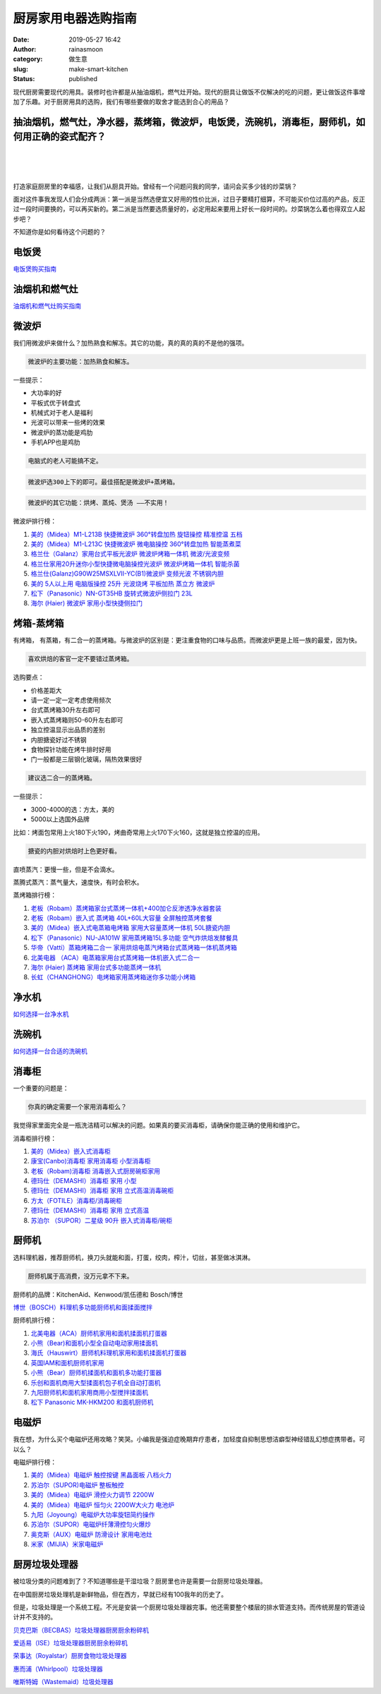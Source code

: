 厨房家用电器选购指南
####################
:date: 2019-05-27 16:42
:author: rainasmoon
:category: 做生意
:slug: make-smart-kitchen
:status: published

.. raw:: html

   <figure class="wp-block-image">

|guildline to be a smart kitchen|

.. raw:: html

   </figure>

现代厨房需要现代的用具。装修时也许都是从抽油烟机，燃气灶开始。现代的厨具让做饭不仅解决的吃的问题，更让做饭这件事增加了乐趣。对于厨房用具的选购，我们有哪些要做的取舍才能选到合心的用品？

抽油烟机，燃气灶，净水器，蒸烤箱，微波炉，电饭煲，洗碗机，消毒柜，厨师机，如何用正确的姿式配齐？
================================================================================================

| 
|  
|  

打造家庭厨房里的幸福感，让我们从厨具开始。曾经有一个问题问我的同学，请问会买多少钱的炒菜锅？

面对这件事我发现人们会分成两派：第一派是当然选便宜又好用的性价比派，过日子要精打细算，不可能买价位过高的产品，反正过一段时间要换的，可以再买新的。第二派是当然要选质量好的，必定用起来要用上好长一段时间的。炒菜锅怎么着也得双立人起步吧？

不知道你是如何看待这个问题的？

电饭煲
======

`电饭煲购买指南 <https://www.rainasmoon.com/goods/2019-rice-cooker/>`__

油烟机和燃气灶
==============

`油烟机和燃气灶购买指南 <https://www.rainasmoon.com/goods/2019-hoods-and-stove/>`__

微波炉
======

我们用微波炉来做什么？加热熟食和解冻。其它的功能，真的真的真的不是他的强项。

.. code:: wp-block-preformatted

    微波炉的主要功能：加热熟食和解冻。

一些提示：

-  大功率的好
-  平板式优于转盘式
-  机械式对于老人是福利
-  光波可以带来一些烤的效果
-  微波炉的蒸功能是鸡肋
-  手机APP也是鸡肋

.. code:: wp-block-preformatted

    电脑式的老人可能搞不定。

.. code:: wp-block-preformatted

    微波炉选300上下的即可。最佳搭配是微波炉+蒸烤箱。

.. code:: wp-block-preformatted

    微波炉的其它功能：烘烤、蒸炖、煲汤 ——不实用！

微波炉排行榜：

#. `美的（Midea）M1-L213B 快捷微波炉 360°转盘加热 旋钮操控 精准控温 五档 <https://union-click.jd.com/jdc?e=&p=AyIGZRprFQcTAlMeWSVGTV8LRGtMR1dGFxBFC1pXUwkEBwpZRxgHRQcLREJEAQUcTVZUGAVJHk1cTQkTSxhBekcLVR5aEAQXBWUbWhxxVW4qYT4dVmFvBxobT1hkcFNdVxkyEzdVGloVBxEGXBJdJTISAGVNNRUDEwZUGlsXBho3VCtbEQYbD1AeXhIKFgFXK1wVCyJEBUMERUBOWQtEayUyETdlK1slASJFOxhZQVEbVFwdDxxSRQJXSVMcVRtVAU4PQVdBA1NIXRMEIgVUGl8c&t=W1dCFFlQCxxKQgFHREkdSVJKSQVJHFRXFk9FUlpGQUpLCVBaTFhbXQtWVmpSWRteFAcUAlc%3D>`__
#. `美的（Midea）M1-L213C 快捷微波炉 微电脑操控 360°转盘加热 智能蒸煮菜 <https://union-click.jd.com/jdc?e=&p=AyIGZRprFgcVD10fXCVGTV8LRGtMR1dGFxBFC1pXUwkEBwpZRxgHRQcLREJEAQUcTVZUGAVJHk1cTQkTSxhBekcLVh5cHQoWAGVHAV1lcF4VZThteAxxDHkTbmBKVw9rVxkyEzdVGloVBxEGXBJdJTISAGVNNRUDEwZUGlsXBho3VCtbEQYbD1AeXxYGEgBdK1wVCyJEBUMERUBOWQtEayUyETdlK1slASJFOxhZQVEbVFwdDxxSRQJXSVMcVRtVAU4PQVdBA1NIXRMEIgVUGl8c&t=W1dCFFlQCxxKQgFHREkdSVJKSQVJHFRXFk9FUlpGQUpLCVBaTFhbXQtWVmpSWRheEgoaA1I%3D>`__
#. `格兰仕（Galanz）家用台式平板光波炉 微波炉烤箱一体机 微波/光波变频 <https://union-click.jd.com/jdc?e=&p=AyIGZRprFQQUBFMSXCVGTV8LRGtMR1dGFxBFC1pXUwkEBwpZRxgHRQcLREJEAQUcTVZUGAVJHk1cTQkTSxhBekcLVR1dFgQbAGUbIHFqEUMXZjldSkFyUk47RwNvUTVdVxkyEzdVGloVBxEGXBJdJTISAGVNNRUDEwZUGlkXBRQ3VCtbEQYbD1AeXxMBGw5SK1wVCyJEBUMERUBOWQtEayUyETdlK1slASJFOxhZQVEbVFwdDxxSRQJXSVMcVRtVAU4PQVdBA1NIXRMEIgVUGl8c&t=W1dCFFlQCxxKQgFHREkdSVJKSQVJHFRXFk9FUlpGQUpLCVBaTFhbXQtWVmpSWRtdEwEUDlI%3D>`__
#. `格兰仕家用20升迷你小型快捷微电脑操控光波炉 微波炉烤箱一体机 智能杀菌 <https://union-click.jd.com/jdc?e=&p=AyIGZRprFgQXA1Mca1FdSlkKKwJQR1NFXgVFTUdGW0pHRE5XDVULR0VTUlFTS1wDQUQNVwdeA0tdHEEFWA9tVx4EUx5fEwUiRhMYO0VYSg83fh8TQ0ZPEkMNY2F6UVkXaxQyEgZUG14WAxsOUytrFQUiUTsbWhQDEwZXGVwTMhM3VR9fHAoXAlIcWREFFjdSG1IlQUJfCksZSVxMWGUraxYyIjdVK1glQHwEV08IHFEbAQESC0IHEFVdEgwcUEZSAU8ORgYUVFMdXSUAEwZREg%3D%3D&t=W1dCFFlQCxxKQgFHREkdSVJKSQVJHFRXFk9FUlpGQUpLCVBaTFhbXQtWVmpSWRhdEAYUAA%3D%3D>`__
#. `格兰仕(Galanz)G90W25MSXLVII-YC(B1)微波炉 变频光波 不锈钢内胆 <https://union-click.jd.com/jdc?e=&p=AyIGZRprEAEQAVMSXyVGTV8LRGtMR1dGFxBFC1pXUwkEBwpZRxgHRQcLREJEAQUcTVZUGAVJHk1cTQkTSxhBekcLUBhZEwQbA2VpPHADSnMIYzkRZGRhPV4jFXFuTCp7VxkyEzdVGloVBxEGXBJdJTISAGVNNRUDEwZUGlkXBRQ3VCtbEQYbD1AeXR0GFQZcK1wVCyJEBUMERUBOWQtEayUyETdlK1slASJFOxhZQVEbVFwdDxxSRQJXSVMcVRtVAU4PQVdBA1NIXRMEIgVUGl8c&t=W1dCFFlQCxxKQgFHREkdSVJKSQVJHFRXFk9FUlpGQUpLCVBaTFhbXQtWVmpSWR5YFwQUDlE%3D>`__
#. `美的 5人以上用 电脑版操控 25升 光波烧烤 平板加热 蒸立方 微波炉 <https://union-click.jd.com/jdc?e=&p=AyIGZRprFgsRAFcdXiVGTV8LRGtMR1dGFxBFC1pXUwkEBwpZRxgHRQcLREJEAQUcTVZUGAVJHk1cTQkTSxhBekcLVhJYEgAUAmVuEEd2al80QztcRkZjHX4TYmNPcz5rVxkyEzdVGloVBxEGXBJdJTISAGVNNRUDEwZUGlsXBho3VCtbEQYbD1AeUhcAEQVQK1wVCyJEBUMERUBOWQtEayUyETdlK1slASJFOxhZQVEbVFwdDxxSRQJXSVMcVRtVAU4PQVdBA1NIXRMEIgVUGl8c&t=W1dCFFlQCxxKQgFHREkdSVJKSQVJHFRXFk9FUlpGQUpLCVBaTFhbXQtWVmpSWRhSFgUQAVA%3D>`__
#. `松下（Panasonic）NN-GT35HB 旋转式微波炉侧拉门 23L <https://union-click.jd.com/jdc?e=&p=AyIGZRprFQMTBlQaXBYFFwNRKx9KWkxYZUIeUENQDEsFA1BWThgJBABAHUBZCQUdRUFGGRJDD1MdQlUQQwVKDFRXFk8jQA4SBlQaWhQFEQBQH18lCxR6EmFBHQtwdRFAKxACbH4MTAZMch4LZRprFQMTB1AYWhwLFDdlG1wlVHwHVBpaFAobAFwcaxQyEgNRElMQBxsOUhNcEzIVB1wrGEVaTVcXRwVLXSI3ZRhrJTISN1YrGXsBEFMGEggcBEYOBUxeF1AaDgISCUFXRlMASF8TURQBUytZFAMWDg%3D%3D&t=W1dCFFlQCxxKQgFHREkdSVJKSQVJHFRXFk9FUlpGQUpLCVBaTFhbXQtWVmpSWRtaFAMTBlIYXBAGFg%3D%3D>`__
#. `海尔 (Haier) 微波炉 家用小型快捷侧拉门 <https://union-click.jd.com/jdc?e=&p=AyIGZRtdEAASBlIdWRUyFwRSGFkUBxUCVhhrUV1KWQorAlBHU0VeBUVNR0ZbSkdETlcNVQtHRVNSUVNLXANBRA1XB14DS10cQQVYD21XHgJWHFgXAxcAUBhYJXlxRlESBhFScGUvZwlRdGxhL0MLZ2IeC2UaaxUDEwdQGFocCxQ3ZRtcJUN8B1QbWxQAEwdlGmsVBhYOXR5eHQAaAlASaxICGzcWSwNKUlBbC0UEJTIiBGUraxUyETcXdVgXVkEOBhJdQQtCUFAZCR0LRQ4HTw5BVkdUUR0IEwQUN1caWhEL&t=W1dCFFlQCxxKQgFHREkdSVJKSQVJHFRXFk9FUlpGQUpLCVBaTFhbXQtWVmpSWR5YEgEQBlAcXhYB>`__

烤箱-蒸烤箱
===========

有烤箱， 有蒸箱，有二合一的蒸烤箱。与微波炉的区别是：更注重食物的口味与品质。而微波炉更是上班一族的最爱，因为快。

.. code:: wp-block-preformatted

    喜欢烘焙的客官一定不要错过蒸烤箱。

选购要点：

-  价格差距大
-  请一定一定一定考虑使用频次
-  台式蒸烤箱30升左右即可
-  嵌入式蒸烤箱则50-60升左右即可
-  独立控温显示出品质的差别
-  内胆搪瓷好过不锈钢
-  食物探针功能在烤牛排时好用
-  门一般都是三层钢化玻璃，隔热效果很好

.. code:: wp-block-preformatted

    建议选二合一的蒸烤箱。

一些提示：

-  3000-4000的选：方太，美的
-  5000以上选国外品牌

比如：烤面包常用上火180下火190，烤曲奇常用上火170下火160，这就是独立控温的应用。

.. code:: wp-block-preformatted

    搪瓷的内胆对烘焙时上色更好看。

直喷蒸汽：更慢一些，但是不会滴水。

蒸腾式蒸汽：蒸气量大，速度快，有时会积水。

蒸烤箱排行榜：

#. `老板（Robam）蒸烤箱家台式蒸烤一体机+400加仑反渗透净水器套装 <https://union-click.jd.com/jdc?e=&p=AyIGZRJSEwASB1EcUyUCEwZUGlkWABMBUB1rUV1KWQorAlBHU0VeBUVNR0ZbSkdETlcNVQtHRVNSUVNLXANBRA1XB14DS10cQQVYD21XHgdUGloUABEFVB1eEzJqATEfW0FkQGIpeRhgBXNDU14JbHhyC1krWiUCEwZVHlgUCxsBZStbEjJEaVUaWhQDEwdQGlglAyIHUR9SHQcWB1AZUhYFIgBVEmtWUkpYBVkHS1xNN2UrWCUyIgdlGGtXbBUPUhxYEAFBBAcTUhAHQQFcEl9BUBMDAB0MHFBHAVxMaxcDEwNc&t=W1dCFFlQCxxKQgFHREkdSVJKSQVJHFRXFk9FUlpGQUpLCVBaTFhbXQtWVmpSWRtaFAMTBVYZWhMHFA%3D%3D>`__
#. `老板（Robam）嵌入式 蒸烤箱 40L+60L大容量 全屏触控蒸烤套餐 <https://union-click.jd.com/jdc?e=&p=AyIGZRJSEwASB1EcUyUEEgddGF8cMlZYDUUEJVtXQhRZUAscSkIBR0RJHUlSSkkFSRxUVxZPRVJaRkFKSwlQWkxYW10LVlZqUlkdWxUKEQNcKytqZG0OC2FbdgFgZzBtEG1gF34SHw0ZDiIGZRtaFAIXBFQSUhMyIgdSKw17AhMGVBpaFQcTBGUaaxUGFg5dHl8VCxcFXR5rEgIbNxZLA0pSUFsLRQQlMiIEZStrFTIRNxd1XB0FFQRQGAgWUBoOUB4IEwsbAwFJWhFXFFBcSQ4TC0U3VxpaEQs%3D&t=W1dCFFlQCxxKQgFHREkdSVJKSQVJHFRXFk9FUlpGQUpLCVBaTFhbXQtWVmpSWR1bFQoRA1w%3D>`__
#. `美的（Midea）嵌入式电蒸箱电烤箱 家用大容量蒸烤一体机 50L搪瓷内胆 <https://union-click.jd.com/jdc?e=&p=AyIGZRprFQMTBlQZWxcEFA5RKx9KWkxYZUIeUENQDEsFA1BWThgJBABAHUBZCQUdRUFGGRJDD1MdQlUQQwVKDFRXFk8jQA4SBlQaWhcCEAFTEl8lXGphIGgIfHxwRgl9QUliV14tbQ1tVB4LZRprFQMTB1AYWhwLFDdlG1wlVHwHVBpaFAMSAVwZaxQyEgNRElMQBhEEVxhTFTIVB1wrGEVaTVcXRwVLXSI3ZRhrJTISN1YrGXsFGgBSGF4WURFVXRJeEFEUDlwfD0cDFlJTTFJHVxQOAitZFAMWDg%3D%3D&t=W1dCFFlQCxxKQgFHREkdSVJKSQVJHFRXFk9FUlpGQUpLCVBaTFhbXQtWVmpSWRtaFAMTBVUZXRMLFg%3D%3D>`__
#. `松下（Panasonic）NU-JA101W 家用蒸烤箱15L多功能 空气炸烘焙发酵餐具 <https://union-click.jd.com/jdc?e=&p=AyIGZRprFwQTB1MTWSVGTV8LRGtMR1dGFxBFC1pXUwkEBwpZRxgHRQcLREJEAQUcTVZUGAVJHk1cTQkTSxhBekcLVx1aFQQaBWVmBk5%2FW0MsRTscdFlXUHpcdlRgWlZNVxkyEzdVGloVBxEGXBJdJTISAGVNNRUDEwZUE1ISCxU3VCtbEQYbD1AfWhAGFQFRK1wVCyJEBUMERUBOWQtEayUyETdlK1slASJFO0xZQVZBUwEcDhUHRQJWH1wdBUVQAB5bFQtFUlVMWEEDIgVUGl8c&t=W1dCFFlQCxxKQgFHREkdSVJKSQVJHFRXFk9FUlpGQUpLCVBaTFhbXQtWVmpSWRldFAIUD1c%3D>`__
#. `华帝（Vatti）蒸箱烤箱二合一 家用烘焙电蒸汽烤箱台式蒸烤箱一体机蒸烤箱 <https://union-click.jd.com/jdc?e=&p=AyIGZRtZEAMRD1EdUxUyEQ5THlISBRUPVBJrUV1KWQorAlBHU0VeBUVNR0ZbSkdETlcNVQtHRVNSUVNLXANBRA1XB14DS10cQQVYD21XHgRcHV4cBRUAXRpSJVZ2TktgI04LcUU3EgFGYVJwNVIuUFQeC2UaaxUDEwdQGFocCxQ3ZRtcJUN8DlQSUhACIgZlG18RCxoCURpTFAYRA2UcWxwyUVcNRAtXXkxZCitrJQEiN2UbaxYyUGkCGQ9BUUZTUk5bEFUXBFEcUxJVRVJQG1scVUcHAhgPFDIQBlQfUg%3D%3D&t=W1dCFFlQCxxKQgFHREkdSVJKSQVJHFRXFk9FUlpGQUpLCVBaTFhbXQtWVmpSWRhSEwcbAFIcUxQL>`__
#. `北美电器 （ACA）电蒸箱家用台式蒸烤箱一体机嵌入式二合一 <https://union-click.jd.com/jdc?e=&p=AyIGZRprFQMTBlQZWRcGEgJVKx9KWkxYZUIeUENQDEsFA1BWThgJBABAHUBZCQUdRUFGGRJDD1MdQlUQQwVKDFRXFk8jQA4SBlQaWhcAEANVHlslXEdgK2kMYUJyBgV5OlZwQm9PZRBRch4LZRprFQMTB1AYWhwLFDdlG1wlVHwHVBpaFAMRAlYTaxQyEgNRElMQBhEOXR1fHDIVB1wrGEVaTVcXRwVLXSI3ZRhrJTISN1YrGXsFGgBSGF4WURFVXRJeEFEUDlwfD0cDFlJTTFJHVxQOAitZFAMWDg%3D%3D&t=W1dCFFlQCxxKQgFHREkdSVJKSQVJHFRXFk9FUlpGQUpLCVBaTFhbXQtWVmpSWRtaFAMTBVcZXxUHEg%3D%3D>`__
#. `海尔 (Haier) 蒸烤箱 家用台式多功能蒸烤一体机 <https://union-click.jd.com/jdc?e=&p=AyIGZRtdEAASBlIdWRUyFwRcGFMRChsDXBhrUV1KWQorAlBHU0VeBUVNR0ZbSkdETlcNVQtHRVNSUVNLXANBRA1XB14DS10cQQVYD21XHgJWElgdBhoOURJYJVF0WAkSX3dccR1PSFhLRmRiD1kPaWIeC2UaaxUDEwdQGFocCxQ3ZRtcJUN8B1QbWxQAEwdlGmsVBhYOXR5fFwcXDlQTaxICGzcWSwNKUlBbC0UEJTIiBGUraxUyETcXdVwdBRUEUBgIFlAaDlAeCBMLGwMBSVoRVxRQXEkOEwtFN1caWhEL&t=W1dCFFlQCxxKQgFHREkdSVJKSQVJHFRXFk9FUlpGQUpLCVBaTFhbXQtWVmpSWR5YHAEaA10SXxwB>`__
#. `长虹（CHANGHONG）电烤箱家用蒸烤箱迷你多功能小烤箱 <https://union-click.jd.com/jdc?e=&p=AyIGZRtaFgYTA1QSUh0yFwVSG1scARUHUBNrUV1KWQorAlBHU0VeBUVNR0ZbSkdETlcNVQtHRVNSUVNLXANBRA1XB14DS10cQQVYD21XHgJXHFsVCxEAVR5TJQBvQCNPW2d0cXQVaxpLZlsdXWweS0QeC2UaaxUDEwdQGFocCxQ3ZRtcJUN8AF0SWh0LIgZlG18RCxoCUR5bFwYbAGUcWxwyUVcNRAtXXkxZCitrJQEiN2UbaxYyUGlSE1wSARcEBhgJHQsXAgYdUhwGRlVUHw4TVRtVAB1SQjIQBlQfUg%3D%3D&t=W1dCFFlQCxxKQgFHREkdSVJKSQVJHFRXFk9FUlpGQUpLCVBaTFhbXQtWVmpSWR5ZEgISDlYcWxAK>`__

净水机
======

`如何选择一台净水机 <https://www.rainasmoon.com/goods/water-filter/>`__

洗碗机
======

`如何选择一台合适的洗碗机 <https://www.rainasmoon.com/goods/dishwasher/>`__

消毒柜
======

一个重要的问题是：

.. code:: wp-block-preformatted

    你真的确定需要一个家用消毒柜么？

我觉得家里面完全是一瓶洗洁精可以解决的问题。如果真的要买消毒柜，请确保你能正确的使用和维护它。

消毒柜排行榜：

#. `美的（Midea）嵌入式消毒柜 <https://union-click.jd.com/jdc?e=&p=AyIGZRtSFQQUAlAYXBcyEgVVG18SAiJDCkMFSjJLQhBaGR4cDF8QTwcKXg1cAAQJS14MQQVYDwtFSlMTBAtHR0pZChUdRUFGfwAXWxcCEgNSG2tIBRpCPmgnaWdUWyJOO2tYSAchUABlDh43VCtbFAMSAlYaUhwEIjdVHGtGbE5fAE8LCVBFUhUbaxQyEgNRElMRChQEUxNbFDIVB1wrGEVaTVcXRwVLXSI3ZRhrJTISN1YrGXsGElcAGlIVARBQBUleRVAWDlATWhFVFQZWHFpBURoPUCtZFAMWDg%3D%3D&t=W1dCFFlQCxxKQgFHREkdSVJKSQVJHFRXFk9FUlpGQUpLCVBaTFhbXQtWVmpSWRtZFQIWAFU%3D>`__
#. `康宝(Canbo)消毒柜 家用消毒柜 小型消毒柜 <https://union-click.jd.com/jdc?e=&p=AyIGZRNYEgsRDlQeXCUCGwJXHlkWMlZYDUUEJVtXQhRZUAscSkIBR0RJHUlSSkkFSRxUVxZPRVJaRkFKSwlQWkxYW10LVlZqUlkbUhAAFwVWK15GaVREUWdSd3JSRjJFLmtBbX4tRzsZDiIGZRtaFAIXBFQSUhMyIgdSKw17AhMGVBpaFwYaAWUaaxUGFg5dH1MTBBEDXBxrEgIbNxZLA0pSUFsLRQQlMiIEZStrFTIRNxd1XxVSRwZcG1gXVUJVUEsJEQsXD1QfDBIDEQBUTwgdChc3VxpaEQs%3D&t=W1dCFFlQCxxKQgFHREkdSVJKSQVJHFRXFk9FUlpGQUpLCVBaTFhbXQtWVmpSWRtSEAAXBVY%3D>`__
#. `老板（Robam)消毒柜 消毒嵌入式厨房碗柜家用 <https://union-click.jd.com/jdc?e=&p=AyIGZRJSEwASB1EcUyUAEQJTElkRMlZYDUUEJVtXQhRZUAscSkIBR0RJHUlSSkkFSRxUVxZPRVJaRkFKSwlQWkxYW10LVlZqUlkZWBAEGwVRKxoSBhNjIVgkcHZGDx16GH1wdGUoASsZDiIGZRtaFAIXBFQSUhMyIgdSKw17AhMGVBpaFQcTBGUaaxUGFg5dH1MdARYGUBtrEgIbNxZLA0pSUFsLRQQlMiIEZStrFTIRNxd1CxVVFwAAEwlCVRsBUE9YFQoQAgcfXRAAFlAHGQsQVhU3VxpaEQs%3D&t=W1dCFFlQCxxKQgFHREkdSVJKSQVJHFRXFk9FUlpGQUpLCVBaTFhbXQtWVmpSWRlYEAQbBVE%3D>`__
#. `德玛仕（DEMASHI）消毒柜 家用 小型 <https://union-click.jd.com/jdc?e=&p=AyIGZRtbEQsTBlQbWRUyEQJWEl8WCxUHUxhrUV1KWQorAlBHU0VeBUVNR0ZbSkdETlcNVQtHRVNSUVNLXANBRA1XB14DS10cQQVYD21XHgRQGFIRARsAVR1YJWsQbiF8IE1ddxlPRQ8cYXVaJmEmQ1QeC2UaaxUDEwdQGFocCxQ3ZRtcJUN8AVEfWRcLIgZlG18RCxoDXRJbFQsVA2UcWxwyUVcNRAtXXkxZCitrJQEiN2UbaxYyUGlWHQ4dURMBBRwJFFcXAAEaCEAFRQFVS10WVRcBVR5eHTIQBlQfUg%3D%3D&t=W1dCFFlQCxxKQgFHREkdSVJKSQVJHFRXFk9FUlpGQUpLCVBaTFhbXQtWVmpSWRheFgsWBFwcWxMB>`__
#. `德玛仕（DEMASHI）消毒柜 家用 立式高温消毒碗柜 <https://union-click.jd.com/jdc?e=&p=AyIGZRtbEQsTBlQbWRUyEAdRGl4UBRsHVx5rUV1KWQorAlBHU0VeBUVNR0ZbSkdETlcNVQtHRVNSUVNLXANBRA1XB14DS10cQQVYD21XHgVVH1oQAxUOVRleJRhTYjVvBGB4cG4RRydDB3FODhg9dXIeC2UaaxUDEwdQGFocCxQ3ZRtcJUN8AVEfWRcLIgZlG18RCxoDXRJfEAsSB2UcWxwyUVcNRAtXXkxZCitrJQEiN2UbaxYyUGlWHQ4dURMBBRwJFFcXAAEaCEAFRQFVS10WVRcBVR5eHTIQBlQfUg%3D%3D&t=W1dCFFlQCxxKQgFHREkdSVJKSQVJHFRXFk9FUlpGQUpLCVBaTFhbXQtWVmpSWRlbEQMXBlISWxcH>`__
#. `方太（FOTILE）消毒柜/消毒碗柜 <https://union-click.jd.com/jdc?e=&p=AyIGZRNcHAEWBVMYUyUEEw5UE18UMlZYDUUEJVtXQhRZUAscSkIBR0RJHUlSSkkFSRxUVxZPRVJaRkFKSwlQWkxYW10LVlZqUlkdWhwDGgNUKwJGXkgCKhsFdnJsdRN%2BJnRnZUJWTA0ZDiIGZRtaFAIXBFQSUhMyIgdSKw17AhMGVBpaFAoTAWUaaxUGFg5dH1MdCxoFUxhrEgIbNxZLA0pSUFsLRQQlMiIEZStrFTIRNxd1CxVVFwAAEwlCVRsBUE9YFQoQAgcfXRAAFlAHGQsQVhU3VxpaEQs%3D&t=W1dCFFlQCxxKQgFHREkdSVJKSQVJHFRXFk9FUlpGQUpLCVBaTFhbXQtWVmpSWR1aHAMaA1Q%3D>`__
#. `德玛仕（DEMASHI）消毒柜 家用 立式高温 <https://union-click.jd.com/jdc?e=&p=AyIGZRtbEQsTBlQbWRUyEQJTHFwQBBsAUhlrUV1KWQorAlBHU0VeBUVNR0ZbSkdETlcNVQtHRVNSUVNLXANBRA1XB14DS10cQQVYD21XHgRQHVwSBxQOUhxZJX1QdxEfDExncQENHx9zXkRTExxaFEQeC2UaaxUDEwdQGFocCxQ3ZRtcJUN8AVEfWRcLIgZlG18RCxoAVBpfFAUUBWUcWxwyUVcNRAtXXkxZCitrJQEiN2UbaxYyUGkFGwwQBUcPB0wMHAQXU1YbUxcHQANTHlkRVUAFBR4PEjIQBlQfUg%3D%3D&t=W1dCFFlQCxxKQgFHREkdSVJKSQVJHFRXFk9FUlpGQUpLCVBaTFhbXQtWVmpSWRheEwUVAlMSXBIA>`__
#. `苏泊尔 （SUPOR）二星级 90升 嵌入式消毒柜/碗柜 <https://union-click.jd.com/jdc?e=&p=AyIGZRNdEwsSAlcdWiUHEARTE18SMlZYDUUEJVtXQhRZUAscSkIBR0RJHUlSSkkFSRxUVxZPRVJaRkFKSwlQWkxYW10LVlZqUlkeWRYEGgNSK1tMURBmInA%2FcANGUiVeJGF1SVcuGSsZDiIGZRtaFAIXBFQSUhMyIgdSKw17AhMGVBpaHAsWB2UaaxUGFg5dHFoVAxICXBtrEgIbNxZLA0pSUFsLRQQlMiIEZStrFTIRNxd1CxVVFwAAEwlCVRsBUE9YFQoQAgcfXRAAFlAHGQsQVhU3VxpaEQs%3D&t=W1dCFFlQCxxKQgFHREkdSVJKSQVJHFRXFk9FUlpGQUpLCVBaTFhbXQtWVmpSWR5ZFgQaA1I%3D>`__

厨师机
======

选料理机器，推荐厨师机，换刀头就能和面，打蛋，绞肉，榨汁，切丝，甚至做冰淇淋。

.. code:: wp-block-preformatted

    厨师机属于高消费，没万元拿不下来。

厨师机的品牌：KitchenAid、Kenwood/凯伍德和 Bosch/博世

.. raw:: html

   <figure class="wp-block-image">

|Bosch kitchen|

.. raw:: html

   </figure>

`博世（BOSCH）料理机多功能厨师机和面揉面搅拌 <https://union-click.jd.com/jdc?e=&p=AyIGZRteFgsRAlEZWR0yEA5SEl0XBBMAXBNrUV1KWQorAlBHU0VeBUVNR0ZbSkdETlcNVQtHRVNSUVNLXANBRA1XB14DS10cQQVYD21XHgVcHFITABQGUhJTJUdmUjAFCGdRcQUnfAVqdFJSVWMgZ0QeC2UaaxUDEwdQGFocCxQ3ZRtcJUN8DlcZWBcEIgZlG18RChMEVRhYHQIWDmUcWxwyUVcNRAtXXkxZCitrJQEiN2UbaxYyUGkGHQtGVxoBVRpTElYXUwVIUxwAQlBVSQ5CBhoBVxtTHDIQBlQfUg%3D%3D&t=W1dCFFlQCxxKQgFHREkdSVJKSQVJHFRXFk9FUlpGQUpLCVBaTFhbXQtWVmpSWRlSEgsUBVMaXBwK>`__

厨师机排行榜：

#. `北美电器（ACA）厨师机家用和面机揉面机打蛋器 <https://union-click.jd.com/jdc?e=&p=AyIGZRprEgcSBlMeWSVGTV8LRGtMR1dGFxBFC1pXUwkEBwpZRxgHRQcLREJEAQUcTVZUGAVJHk1cTQkTSxhBekcLUh5bFAQXBWV8IFRBdXgqYzhAQmdTKGQbbQpRUAF7VxkyEzdVGloVBxEGXBJdJTISAGVNNRUDEwZUGlgQARo3VCtbEQYbD1IaWxwGFAFdK1wVCyJEBUMERUBOWQtEayUyETdlK1slASJFO0sLEVFBAVwaCxVSRQIAHAgdUEYGBxsIQAQQD1EYXEABIgVUGl8c&t=W1dCFFlQCxxKQgFHREkdSVJKSQVJHFRXFk9FUlpGQUpLCVBaTFhbXQtWVmpSWRxeFQMUAlc%3D>`__
#. `小熊（Bear)和面机小型全自动电动家用揉面机 <https://union-click.jd.com/jdc?e=&p=AyIGZRNaEwMbBVcTWyUCEwZUGlsXBhsCUR5rUV1KWQorAlBHU0VeBUVNR0ZbSkdETlcNVQtHRVNSUVNLXANBRA1XB14DS10cQQVYD21XHgdUGloUAhADXB5fEDJBQAt%2FJA9%2FRWI0fQcdBld%2FFmEtD1lUC1krWiUCEwZVHlgUCxsBZStbEjJEaVUaWhQDEwRQHF0lAyIHUR9SHQUTAlAdUxAKIgBVEmtWUkpYBVkHS1xNN2UrWCUyIgdlGGtXbEJXUUgIEwsTV1VLDBBXFVRdSQ8UUBJUAB1ZHQYRAAAYaxcDEwNc&t=W1dCFFlQCxxKQgFHREkdSVJKSQVJHFRXFk9FUlpGQUpLCVBaTFhbXQtWVmpSWRtaFAMTB1cfUhAGFw%3D%3D>`__
#. `海氏（Hauswirt）厨师机料理机家用和面机揉面机打蛋器 <https://union-click.jd.com/jdc?e=&p=AyIGZRJfEAUaAV0SWyULFgVTHF4VMlZYDUUEJVtXQhRZUAscSkIBR0RJHUlSSkkFSRxUVxZPRVJaRkFKSwlQWkxYW10LVlZqUlkSXxcEFQJVKytPABBmIWAtcFFWQlRuAVYLc0APeTsZDiIGZRtaFAIXBFQSUhMyIgdSKw17AhMGVBpaFQEQBGUaaxUGFg5dHFoRBBEHVhxrEgIbNxZLA0pSUFsLRQQlMiIEZStrFTIRNxd1C0UGQVRTElpFAkJQUE5cRgpAU1RJW0ZXFAVdH1gSVxE3VxpaEQs%3D&t=W1dCFFlQCxxKQgFHREkdSVJKSQVJHFRXFk9FUlpGQUpLCVBaTFhbXQtWVmpSWRJfFwQVAlU%3D>`__
#. `英国IAM和面机厨师机家用 <https://union-click.jd.com/jdc?e=&p=AyIGZRtfFQoaBVwaUhQyFwFTHVkXCxECUxhrUV1KWQorAlBHU0VeBUVNR0ZbSkdETlcNVQtHRVNSUVNLXANBRA1XB14DS10cQQVYD21XHgJTHV0XABsEUB1YJUFyUSBhC35ycVIrej4PAXVXK3w%2FC2IeC2UaaxUDEwdQGFocCxQ3ZRtcJUN8B1QaXhABGwdlGmsVBhYOXRxaEgEQAlIeaxICGzcWSwNKUlBbC0UEJTIiBGUraxUyETcXdQtFBkFUUxJaRQJCUFBOXEYKQFNUSVtGVxQFXR9YElcRN1caWhEL&t=W1dCFFlQCxxKQgFHREkdSVJKSQVJHFRXFk9FUlpGQUpLCVBaTFhbXQtWVmpSWR5dEwQQBVwYXhMB>`__
#. `小熊（Bear）厨师机揉面机和面机多功能打蛋器 <https://union-click.jd.com/jdc?e=&p=AyIGZRtcFwUTBVMeWBMyFgBUH1gXAyJDCkMFSjJLQhBaGR4cDF8QTwcKXg1cAAQJS14MQQVYDwtFSlMTBAtHR0pZChUdRUFGfwAXXxIDFgRXGmtufG0dKEgJZ2FXfVNZWA8KZwUpTwRTDh43VCtbFAMSAlYaUhwEIjdVHGtDbBIGVBpaFAEXAFMrWiUCFgNcE1wUBBAHURNeJQUSDmVYC01dQkUJRQVKMiI3VitrJQIiBGVZNUVSFlQGHVIUUhJXAh4OElEaVQEaCRVRRwFXE18WBUcEZRlaFAYb&t=W1dCFFlQCxxKQgFHREkdSVJKSQVJHFRXFk9FUlpGQUpLCVBaTFhbXQtWVmpSWR9cFAYRBVQ%3D>`__
#. `乐创和面机商用大型揉面机包子机全自动打面机 <https://union-click.jd.com/jdc?e=&p=AyIGZRprEAQbAVQZWRMKEwFlXwRNXE03DF4eVEAZGUtDHkFeDVtKQA4KUExbS10LVlYMQA1PHQpSQEINRQQbREJEAWMOGQcUDlMaWRcEGgZTKytLdBNwIhwBcGERWTJNDE9YZGYRQh0ZDiIGZRtaFAIXBFQSUhMyIgdSKxp7BBcHUB5bJQMiB1EfUh0FEwBdH14XACIAVRJrVlJKWAVZB0tcTTdlK1glMiIHZRhrV2xCV1FICBMLE1dVSwwQVxVUXUkPFFASVAAdWR0GEQAAGGsXAxMDXA%3D%3D&t=W1dCFFlQCxxKQgFHREkdSVJKSQVJHFRXFk9FUlpGQUpLCVBaTFhbXQtWVmpSWR5dHAQTBVcdUxQE>`__
#. `九阳厨师机和面机家用商用小型搅拌揉面机 <https://union-click.jd.com/jdc?e=&p=AyIGZRNTFAQRB10ZXyUCEwNXH1kdBBMOUisfSlpMWGVCHlBDUAxLBQNQVk4YCQQAQB1AWQkFHUVBRhkSQw9THUJVEEMFSgxUVxZPI0AOEgZRGV8XChQGXBxrZXJQZBJiLnFgF3FPQCRqR3VnXXkmZQ4eN1QrWxQDEgJWGlIcBCI3VRxrVGwSBVwTXBAyEzdVH18cChUGUxxfFAoQN1IbUiVBQl8KSxlJXExYZStrFjIiN1UrWCVAfFcFHwhGBBsGBRsLQgdHAAYTCUEDQAcGTl0XChYEUk5YJQATBlES&t=W1dCFFlQCxxKQgFHREkdSVJKSQVJHFRXFk9FUlpGQUpLCVBaTFhbXQtWVmpSWRtaEQAWBV0dWhwF>`__
#. `松下 Panasonic MK-HKM200 和面机厨师机 <https://union-click.jd.com/jdc?e=&p=AyIGZRprHAIbBV0aWCVGTV8LRGtMR1dGFxBFC1pXUwkEBwpZRxgHRQcLREJEAQUcTVZUGAVJHk1cTQkTSxhBekcLXBtSFwoTBGV7I2gCRQQveT5tRkF7DmZcTENOAQNNVxkyEzdVGloVBxEGXBJdJTISAGVNNRUDEwZUE1ISCxU3VCtbEQYbD1IaUhcGEQBTK1wVCyJEBUMERUBOWQtEayUyETdlK1slASJFO0sLEVFBAVwaCxVSRQIAHAgdUEYGBxsIQAQQD1EYXEABIgVUGl8c&t=W1dCFFlQCxxKQgFHREkdSVJKSQVJHFRXFk9FUlpGQUpLCVBaTFhbXQtWVmpSWRJbHAAaBlY%3D>`__

电磁炉
======

我在想，为什么买个电磁炉还用攻略？笑哭。小编我是强迫症晚期弃疗患者，加轻度自抑制思想洁癖型神经错乱幻想症携带者。可以么？

电磁炉排行榜：

#. `美的（Midea）电磁炉 触控按键 黑晶面板 八档火力 <https://union-click.jd.com/jdc?e=&p=AyIGZRprEgcVB10da1FdSlkKKwJQR1NFXgVFTUdGW0pHRE5XDVULR0VTUlFTS1wDQUQNVwdeA0tdHEEFWA9tVx4AUBxbHQQiYgcbWhJwe041bR98cAwZAVIQD0V1d1kXaxQyEgZUG14WAxsOUytrFQUiUTsbWhQDEwZVGFIVMhM3VR9fHAoVBlwSXxEDEDdSG1IlQUJfCksZSVxMWGUraxYyIjdVK1glQHwHV0hfFQtBUlMfCUcHGlcFS1kRAhoDBxwJQQRFBVATWSUAEwZREg%3D%3D&t=W1dCFFlQCxxKQgFHREkdSVJKSQVJHFRXFk9FUlpGQUpLCVBaTFhbXQtWVmpSWRxeEgIaAQ%3D%3D>`__
#. `苏泊尔（SUPOR)电磁炉 整板触控 <https://union-click.jd.com/jdc?e=&p=AyIGZRprFQMbAFQTXiVGTV8LRGtMR1dGFxBFC1pXUwkEBwpZRxgHRQcLREJEAQUcTVZUGAVJHk1cTQkTSxhBekcLVRpSEgMaAmVTG21AQF4lfDt3WnR0IB9ZS0QSeQFrVxkyEzdVGloVBxEGXBJdJTISAGVNNRUDEwZUGlsWARs3VCtbEQYbD1IaUxMGEAddK1wVCyJEBUMERUBOWQtEayUyETdlK1slASJFOxtZRgYSDgZOXRFQQAJdSwtFABYHXR8JElBGAQIZXh0AIgVUGl8c&t=W1dCFFlQCxxKQgFHREkdSVJKSQVJHFRXFk9FUlpGQUpLCVBaTFhbXQtWVmpSWRtaHAUTD1A%3D>`__
#. `美的（Midea）电磁炉 滑控火力调节 2200W <https://union-click.jd.com/jdc?e=&p=AyIGZRprFQMTBlQeXxMCEARUKx9KWkxYZUIeUENQDEsFA1BWThgJBABAHUBZCQUdRUFGGRJDD1MdQlUQQwVKDFRXFk8jQA4SBlQaWhAGFAdXGFolUlJHNwU8fUlxQCN%2FOEVKd0IiRjlQYh4LZRprFQMTB1AYWhwLFDdlG1wlVHwHVBpaFAMSBFwbaxQyEgNRElMSAhMEUBJcFDIVB1wrGEVaTVcXRwVLXSI3ZRhrJTISN1YrGXsCEFRRG1JGVxQDB0leHVJCV1cfWx0GQAAHT11CABcPVytZFAMWDg%3D%3D&t=W1dCFFlQCxxKQgFHREkdSVJKSQVJHFRXFk9FUlpGQUpLCVBaTFhbXQtWVmpSWRtaFAMTAlEdWxcBEw%3D%3D>`__
#. `美的（Midea）电磁炉 恒匀火 2200W大火力 电池炉 <https://union-click.jd.com/jdc?e=&p=AyIGZRprFQMTBlQZWBAHEAZUKx9KWkxYZUIeUENQDEsFA1BWThgJBABAHUBZCQUdRUFGGRJDD1MdQlUQQwVKDFRXFk8jQA4SBlQaWhcBFwJXGlolQltyBVo8V2JwcxVcK1ICd0IAYAh1Yh4LZRprFQMTB1AYWhwLFDdlG1wlVHwHVBpaFAMSBFwbaxQyEgNRElMSAhMBUBJYFjIVB1wrGEVaTVcXRwVLXSI3ZRhrJTISN1YrGXsCEFRRG1JGVxQDB0leHVJCV1cfWx0GQAAHT11CABcPVytZFAMWDg%3D%3D&t=W1dCFFlQCxxKQgFHREkdSVJKSQVJHFRXFk9FUlpGQUpLCVBaTFhbXQtWVmpSWRtaFAMTBVYeXhcDEw%3D%3D>`__
#. `九阳（Joyoung）电磁炉大功率旋钮简约操作 <https://union-click.jd.com/jdc?e=&p=AyIGZRprFwYVBVEaUiVGTV8LRGtMR1dGFxBFC1pXUwkEBwpZRxgHRQcLREJEAQUcTVZUGAVJHk1cTQkTSxhBekcLVx9cFwYTDmVjI2xKW0VUWTlDfGodPkFcHEsaXxFNVxkyEzdVGloVBxEGXBJdJTISAGVNNRUDEwZUGlsQBRY3VCtbEQYbD1IbWxUAFgJWK1wVCyJEBUMERUBOWQtEayUyETdlK1slASJFOxtZRgYSDgZOXRFQQAJdSwtFABYHXR8JElBGAQIZXh0AIgVUGl8c&t=W1dCFFlQCxxKQgFHREkdSVJKSQVJHFRXFk9FUlpGQUpLCVBaTFhbXQtWVmpSWRlfEgAWBlw%3D>`__
#. `苏泊尔（SUPOR）电磁炉纤薄滑控匀火爆炒 <https://union-click.jd.com/jdc?e=&p=AyIGZRprFgcSBlEeXCVGTV8LRGtMR1dGFxBFC1pXUwkEBwpZRxgHRQcLREJEAQUcTVZUGAVJHk1cTQkTSxhBekcLVh5bFAYXAGUfCVxLdXxLTTgScG9OB1MYcmtwVR1NVxkyEzdVGloVBxEGXBJdJTISAGVNNRUDEwZUGlsWARs3VCtbEQYbD1IbWxAGFANQK1wVCyJEBUMERUBOWQtEayUyETdlK1slASJFOxtZRgYSDgZOXRFQQAJdSwtFABYHXR8JElBGAQIZXh0AIgVUGl8c&t=W1dCFFlQCxxKQgFHREkdSVJKSQVJHFRXFk9FUlpGQUpLCVBaTFhbXQtWVmpSWRheFQMWAlI%3D>`__
#. `奥克斯（AUX）电磁炉 防滑设计 家用电池灶 <https://union-click.jd.com/jdc?e=&p=AyIGZRprFQMTBlQaWRALGgBdKx9KWkxYZUIeUENQDEsFA1BWThgJBABAHUBZCQUdRUFGGRJDD1MdQlUQQwVKDFRXFk8jQA4SBlQaWhQAFw5dHFMlekBYLloyZnZxRDdSOQtqSH0XbBxHYh4LZRprFQMTB1AYWhwLFDdlG1wlVHwHVBpaFAMRAlEZaxQyEgNRElMSAhIPXRJYEzIVB1wrGEVaTVcXRwVLXSI3ZRhrJTISN1YrGXsCEFRRG1JGVxQDB0leHVJCV1cfWx0GQAAHT11CABcPVytZFAMWDg%3D%3D&t=W1dCFFlQCxxKQgFHREkdSVJKSQVJHFRXFk9FUlpGQUpLCVBaTFhbXQtWVmpSWRtaFAMTBlceUh0FGg%3D%3D>`__
#. `米家（MIJIA）米家电磁炉 <https://union-click.jd.com/jdc?e=&p=AyIGZRprEgMXAlYYUiVGTV8LRGtMR1dGFxBFC1pXUwkEBwpZRxgHRQcLREJEAQUcTVZUGAVJHk1cTQkTSxhBekcLUhpeEAERDmVoXX0YVUEnWT5jGHZaFBs4RwpMTwtrVxkyEzdVGloVBxEGXBJdJTISAGVNNRUDEwZUGl4VARA3VCtbEQYbD1IbWBcFEwJTK1wVCyJEBUMERUBOWQtEayUyETdlK1slASJFOxtZRgYSDgZOXRFQQAJdSwtFABYHXR8JElBGAQIZXh0AIgVUGl8c&t=W1dCFFlQCxxKQgFHREkdSVJKSQVJHFRXFk9FUlpGQUpLCVBaTFhbXQtWVmpSWRxaEAcRBFw%3D>`__

厨房垃圾处理器
==============

被垃圾分类的问题难到了？不知道哪些是干湿垃圾？厨房里也许是需要一台厨房垃圾处理器。

在中国厨房垃圾处理机是新鲜物品，但在西方，早就已经有100我年的历史了。

但是，垃圾处理是一个系统工程。不光是安装一个厨房垃圾处理器完事。他还需要整个楼层的排水管道支持。而传统房屋的管道设计并不支持的。

`贝克巴斯（BECBAS）垃圾处理器厨房厨余粉碎机 <https://union-click.jd.com/jdc?e=&p=AyIGZRprEAEXBVYZWiVGTV8LRGtMR1dGFxBFC1pXUwkEBwpZRxgHRQcLREJEAQUcTVZUGAVJHk1cTQkTSxhBekcLUBheFwEQBmVgMHYKDHRWHjhtUhAdKBhZdWEaUDNNVxkyEzdVGloVBxEGXBJdJTISAGVNNRUDEwZUGlMcARA3VCtbEQUbBFMeUhADFgFcK1wVCyJEBUMERUBOWQtEayUyETdlK1slASJFO0lbFgoUUlVLXBEDFwICEwgcAEEAAk5dRQcVU1EYXEcGIgVUGl8c>`__

`爱适易（ISE）垃圾处理器厨房厨余粉碎机 <https://union-click.jd.com/jdc?e=&p=AyIGZRNcFAUSA1UcUiUBEwBVGFMWMlZYDUUEJVtXQhRZUAscSkIBR0RJHUlSSkkFSRxUVxZPRVJaRkFKSwlQWkxYW10LVlZqUlkYWhICEQ9WKyBVUVkABXlbdWpOUxwcLEBHUQM0QisZDiIGZRtaFAIXBFQSUhMyIgdSKw17AhMGVBpaHAUXDmUaaxUGFQ5WHV4cCxMOVBNrEgIbNxZLA0pSUFsLRQQlMiIEZStrFTIRNxd1CRUBGgEAGwsSBhMCUExTRgsQVFJMDhNSFwABH1gSUBY3VxpaEQs%3D>`__

`荣事达（Royalstar）厨房食物垃圾处理器 <https://union-click.jd.com/jdc?e=&p=AyIGZRtcFQUTBFcSXR0yEAVdHlodABAOVxlrUV1KWQorAlBHU0VeBUVNR0ZbSkdETlcNVQtHRVNSUVNLXANBRA1XB14DS10cQQVYD21XHgVXE14UChAFXBlZJUEVHTwYBxNmcXAJbyNjehd0F24yakQeC2UaaxUDEwdQGFocCxQ3ZRtcJUN8B1QaWREDGgVlGmsVBhUOVh1eHQEUDlMYaxICGzcWSwNKUlBbC0UEJTIiBGUraxUyETcXdQkVARoBABsLEgYTAlBMU0YLEFRSTA4TUhcAAR9YElAWN1caWhEL>`__

`惠而浦（Whirlpool）垃圾处理器 <https://union-click.jd.com/jdc?e=&p=AyIGZRtfEAcUAVYaWBEyGwFdGFscCiJDCkMFSjJLQhBaGR4cDF8QTwcKXg1cAAQJS14MQQVYDwtFSlMTBAtHR0pZChUdRUFGfwAXUhMKEQdcE2tySk8FF3wcXmBCYSoZP10cGnw1ckF1Dh43VCtbFAMSAlYaUhwEIjdVHGtXbMW1xMLqqNWWkIG06cGvndPAro20tcavzCtaJQIWAFwYXRAKFgNRHV4lBRIOZVgLTV1CRQlFBUoyIjdWK2slAiIEZVk1RwIRD1NOW0UFFgZQHgwdURsFBhwMQARCAlJPXxYFQANlGVoUBhs%3D>`__

`唯斯特姆（Wastemaid）垃圾处理器 <https://union-click.jd.com/jdc?e=&p=AyIGZRNcHQcaBFUYWyUFFgBUGF8UMlZYDUUEJVtXQhRZUAscSkIBR0RJHUlSSkkFSRxUVxZPRVJaRkFKSwlQWkxYW10LVlZqUlkcXxIDEQNUK198V1UOPX4BdQBkei9ZHhZrZHoAWR0ZDiIGZRtaFAIXBFQSUhMyIgdSKw17AhMGVBpSEwsXBGUaaxUGFQ5WHV4dChcBUh1rEgIbNxZLA0pSUFsLRQQlMiIEZStrFTIRNxd1CRUBGgEAGwsSBhMCUExTRgsQVFJMDhNSFwABH1gSUBY3VxpaEQs%3D>`__

.. |guildline to be a smart kitchen| image:: https://img.rainasmoon.com/wordpress/wp-content/uploads/2019/05/kitchen-1543493_640.jpg
.. |Bosch kitchen| image:: https://img.rainasmoon.com/wordpress/wp-content/uploads/2019/05/kitchen-bochs-1.jpg
